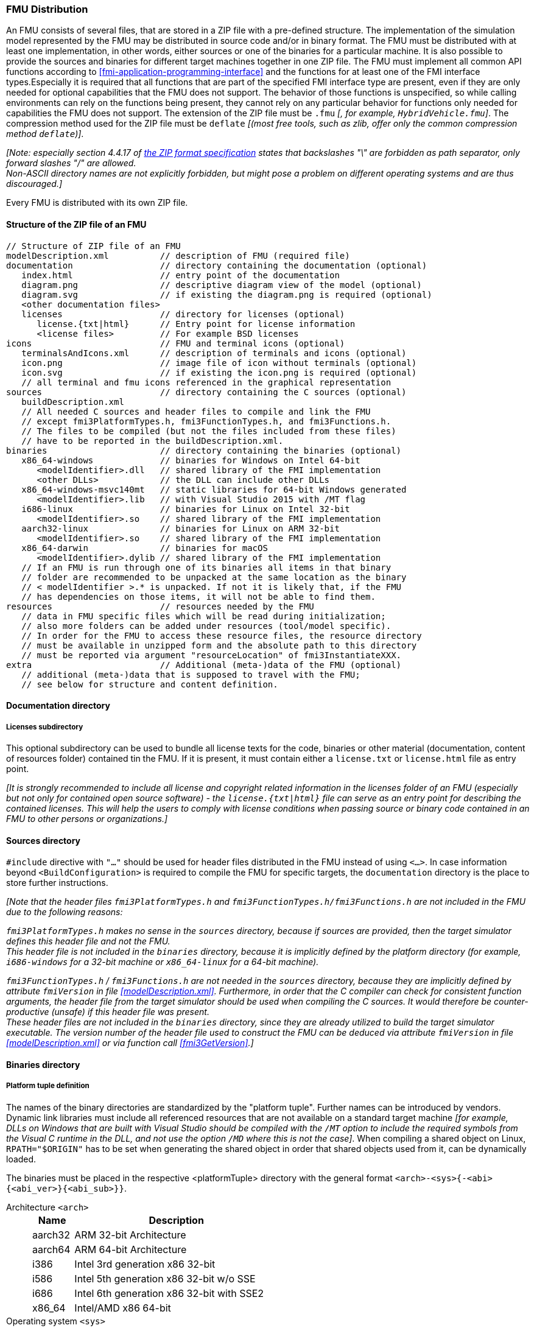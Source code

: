 === FMU Distribution [[fmu-distribution]]

An FMU consists of several files, that are stored in a ZIP file with a pre-defined structure.
The implementation of the simulation model represented by the FMU may be distributed in source code and/or in binary format.
The FMU must be distributed with at least one implementation, in other words, either sources or one of the binaries for a particular machine.
It is also possible to provide the sources and binaries for different target machines together in one ZIP file.
The FMU must implement all common API functions according to <<fmi-application-programming-interface>> and the functions for at least one of the FMI interface types.Especially it is required that all functions that are part of the specified FMI interface type are present, even if they are only needed for optional capabilities that the FMU does not support.
The behavior of those functions is unspecified, so while calling environments can rely on the functions being present, they cannot rely on any particular behavior for functions only needed for capabilities the FMU does not support.
The extension of the ZIP file must be `.fmu` _[, for example, `HybridVehicle.fmu`]_.
The compression method used for the ZIP file must be `deflate` _[(most free tools, such as zlib, offer only the common compression method `deflate`)]_.


_[Note: especially section 4.4.17 of https://pkware.cachefly.net/webdocs/casestudies/APPNOTE.TXT[the ZIP format specification] states that backslashes "\" are forbidden as path separator, only forward slashes "/" are allowed._ +
_Non-ASCII directory names are not explicitly forbidden, but might pose a problem on different operating systems and are thus discouraged.]_

Every FMU is distributed with its own ZIP file.

==== Structure of the ZIP file of an FMU [[structure-of-zip]]

----
// Structure of ZIP file of an FMU
modelDescription.xml          // description of FMU (required file)
documentation                 // directory containing the documentation (optional)
   index.html                 // entry point of the documentation
   diagram.png                // descriptive diagram view of the model (optional)
   diagram.svg                // if existing the diagram.png is required (optional)
   <other documentation files>
   licenses                   // directory for licenses (optional)
      license.{txt|html}      // Entry point for license information
      <license files>         // For example BSD licenses
icons                         // FMU and terminal icons (optional)
   terminalsAndIcons.xml      // description of terminals and icons (optional)
   icon.png                   // image file of icon without terminals (optional)
   icon.svg                   // if existing the icon.png is required (optional)
   // all terminal and fmu icons referenced in the graphical representation
sources                       // directory containing the C sources (optional)
   buildDescription.xml
   // All needed C sources and header files to compile and link the FMU
   // except fmi3PlatformTypes.h, fmi3FunctionTypes.h, and fmi3Functions.h.
   // The files to be compiled (but not the files included from these files)
   // have to be reported in the buildDescription.xml.
binaries                      // directory containing the binaries (optional)
   x86_64-windows             // binaries for Windows on Intel 64-bit
      <modelIdentifier>.dll   // shared library of the FMI implementation
      <other DLLs>            // the DLL can include other DLLs
   x86_64-windows-msvc140mt   // static libraries for 64-bit Windows generated
      <modelIdentifier>.lib   // with Visual Studio 2015 with /MT flag
   i686-linux                 // binaries for Linux on Intel 32-bit
      <modelIdentifier>.so    // shared library of the FMI implementation
   aarch32-linux              // binaries for Linux on ARM 32-bit
      <modelIdentifier>.so    // shared library of the FMI implementation
   x86_64-darwin              // binaries for macOS
      <modelIdentifier>.dylib // shared library of the FMI implementation
   // If an FMU is run through one of its binaries all items in that binary
   // folder are recommended to be unpacked at the same location as the binary
   // < modelIdentifier >.* is unpacked. If not it is likely that, if the FMU
   // has dependencies on those items, it will not be able to find them.
resources                     // resources needed by the FMU
   // data in FMU specific files which will be read during initialization;
   // also more folders can be added under resources (tool/model specific).
   // In order for the FMU to access these resource files, the resource directory
   // must be available in unzipped form and the absolute path to this directory
   // must be reported via argument "resourceLocation" of fmi3InstantiateXXX.
extra                         // Additional (meta-)data of the FMU (optional)
   // additional (meta-)data that is supposed to travel with the FMU;
   // see below for structure and content definition.
----

==== Documentation directory [[documentation-directory]]

===== Licenses subdirectory [[license-information]]
This optional subdirectory can be used to bundle all license texts for the code, binaries or other material (documentation, content of resources folder) contained tin the FMU. If it is present, it must contain either a `license.txt` or `license.html` file as entry point.

_[It is strongly recommended to include all license and copyright related information in the licenses folder of an FMU (especially but not only for contained open source software) - the `license.{txt|html}` file can serve as an entry point for describing the contained licenses._
_This will help the users to comply with license conditions when passing source or binary code contained in an FMU to other persons or organizations.]_

==== Sources directory [[sources-directory]]

`#include` directive with `"..."` should be used for header files distributed in the FMU instead of using `<...>`.
In case information beyond `<BuildConfiguration>` is required to compile the FMU for specific targets, the `documentation` directory is the place to store further instructions.

_[Note that the header files `fmi3PlatformTypes.h` and `fmi3FunctionTypes.h/fmi3Functions.h` are not included in the FMU due to the following reasons:_

_pass:[]`fmi3PlatformTypes.h` makes no sense in the `sources` directory, because if sources are provided, then the target simulator defines this header file and not the FMU._ +
_This header file is not included in the `binaries` directory, because it is implicitly defined by the platform directory (for example, `i686-windows` for a 32-bit machine or `x86_64-linux` for a 64-bit machine)._

_pass:[]`fmi3FunctionTypes.h` / `fmi3Functions.h` are not needed in the `sources` directory, because they are implicitly defined by attribute `fmiVersion` in file <<modelDescription.xml>>._
_Furthermore, in order that the C compiler can check for consistent function arguments, the header file from the target simulator should be used when compiling the C sources._
_It would therefore be counter-productive (unsafe) if this header file was present._ +
_These header files are not included in the `binaries` directory, since they are already utilized to build the target simulator executable._
_The version number of the header file used to construct the FMU can be deduced via attribute `fmiVersion` in file <<modelDescription.xml>> or via function call <<fmi3GetVersion>>.]_


==== Binaries directory [[binarie-directory]]

===== Platform tuple definition [[platform-tupe-definition]]

The names of the binary directories are standardized by the "platform tuple".
Further names can be introduced by vendors.
Dynamic link libraries must include all referenced resources that are not available on a standard target machine _[for example, DLLs on Windows that are built  with Visual Studio should be compiled with the `/MT` option to include the required symbols from the Visual C runtime in the DLL, and not use the option `/MD` where this is not the case]_.
When compiling a shared object on Linux, `RPATH="$ORIGIN"` has to be set when generating the shared object in order that shared objects used from it, can be dynamically loaded.

The binaries must be placed in the respective <platformTuple> directory with the general format `<arch>-<sys>{-<abi>{<abi_ver>}{<abi_sub>}}`.

Architecture `<arch>`::
+
[width="50%",cols="1,5",options="header"]
|====
|Name
|Description

|aarch32
|ARM 32-bit Architecture

|aarch64
|ARM 64-bit Architecture

|i386
|Intel 3rd generation x86 32-bit

|i586
|Intel 5th generation x86 32-bit w/o SSE

|i686
|Intel 6th generation x86 32-bit with SSE2

|x86_64
|Intel/AMD x86 64-bit
|====

Operating system `<sys>`::
+
[width="50%",cols="1,5",options="header"]
|====
|Name
|Description

|darwin
|Darwin (macOS, iOS, watchOS, tvOS, audioOS)

|linux
|Linux

|windows
|Microsoft Windows
|====

Application Binary Interface (ABI) `<abi>`::
+
[width="50%",cols="1,5",options="header"]
|====
|Name
|Description

|elf
|ELF file format

|gnu
|GNU

|android
|Android

|macho
|Mach object file format

|msvc
|Microsoft Visual C
|====

ABI version `<abi_ver>`::
+
[width="50%",cols="1,5",options="header"]
|====
|Name
|Description

|80
|Visual Studio 2005 (MSVC++ 8.0)

|90
|Visual Studio 2008 (MSVC++ 9.0)

|100
|Visual Studio 2010 (MSVC++ 10.0)

|110
|Visual Studio 2012 (MSVC++ 11.0)

|120
|Visual Studio 2013 (MSVC++ 12.0)

|140
|Visual Studio 2015 (MSVC++ 14.0)

|141
|Visual Studio 2017 (MSVC++ 15.0)
|====

Sub-ABI `<abi_sub>`::
+
[width="50%",cols="1,5",options="header"]
|====
|Name
|Description

|md
|Visual Studio with /MD

|mt
|Visual Studio with /MT

|mdd
|Visual Studio with /MDd

|mtd
|Visual Studio with /MTd
|====

_[Typical scenarios are to provide binaries only for one machine type (for example, on the machine where the target simulator is running and for which licenses of run-time libraries are available) or to provide only sources (for example, for translation and download for a particular micro-processor).]_

===== External libraries [[external-libraries]]

If run-time libraries are needed by the FMU that have to be present on the target machine and cannot be shipped within the FMU (e.g., due to licensing issues), then automatic processing is likely impossible.
In such cases special handling is needed, for example, by providing the run-time libraries at appropriate places by the receiver. The requirements and the expected processing should be documented in the `documentation` directory in this case. +

===== Dependency on installed tool [[dependency-on-exteranl-tool]]

FMI provides the means for two kinds of implementation: `needsExecutionTool = true` and `needsExecutionTool = false`.
In the first case a tool specific wrapper DLL/SharedObject has to be provided as the binary, in the second a compiled or source code version of the model with its solver is stored (see <<fmi-for-basic-co-simulation>> for details).

===== Multiple interface types [[multiple-interface-types]]

In an FMU multiple interface types might be present.
If in all cases the executable part is provided as a shared library, then one of up to four libraries can be provided.
The library names are defined in the `modelIdentifier` attribute of elements `<fmiModelDescription><ModelExchange|{Basic|Hybrid|Scheduled}CoSimulation>`:

----
[Example of different libraries:
   binaries
     x86_64-windows
        MyModel_ModelExchange.dll      // modelIdentifier of <ModelExchange> =
                                       //    "MyModel_ModelExchange"
        MyModel_BasicCoSimulation.dll  // modelIdentifier of <BasicCoSimulation> =
                                       //    "MyModel_BasicCoSimulation"
        MyModel_HybridCoSimulation.dll // modelIdentifier of <HybridCoSimulation> =
                                       //    "MyModel_HybridCoSimulation"
]
----

_[The usual distribution of an FMU will be with DLLs/SharedObjects because then further automatic processing (for example, importing into another tool) is possible.]_ +

A source-based distribution might require manual interaction in order that it can be utilized.
The intention is to support platforms that are not known in advance (such as HIL platforms or microcontrollers).
All source file names that need to be defined in a compiler directive have to be defined in `sources/buildDescription.xml`.

==== Resources directory [[resources-directory]]

In the mandatory directory `resources`, additional data can be provided in FMU specific formats, typically for tables and maps used in the FMU.
This data must be read into the model at the latest during initialization (that is, before <<fmi3ExitInitializationMode>> is called).
The actual file names in the ZIP file to access the data files can either be hard-coded in the generated FMU functions, or the file names can be provided as string arguments via the `fmi3SetString` function.
_[Note that the absolute file name of the resource directory is provided by the initialization functions.]_
In the case of an FMU implementation of `needsExecutionTool = true` type, the `resources` directory can contain the model file in the tool specific file format.

==== Extra directory [[extra-directory]]

The ZIP archive may contain additional entries with the prefix `extra/` that can be used to store additional data and meta-data.
In order to avoid ambiguities, the extra files should be provided in subdirectories using a reverse domain name notation of a domain that is controlled by the entity defining the semantics and content of the additional entries _[(for example `extra/com.example/SimTool/meta.xml` or `extra/org.example.stdname/data.asd`)]_.
The use of subdirectories beginning with `org.modelica` and `org.fmi-standard` is explicitly reserved for use by MAP FMI-defined layered standards, i.e. other uses must not use subdirectory names beginning with these prefixes.
It is explicitly allowed for tools and users other than the original creator of an FMU to modify, add or delete entries in the `extra/` directory without affecting the validity of the FMU in all other aspects.
Specifically all validation or digital signature schemes used to protect the content of the FMU should take the variability of extra file content into account _[(for example by having seperate checksums or signatures for FMU core content and extra content, or not having signatures at all for extra content)]_.
